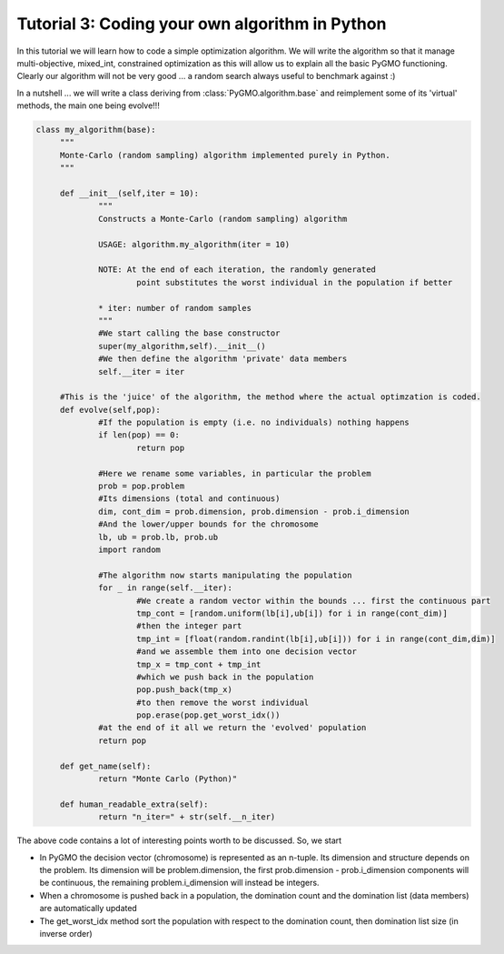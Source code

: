 .. _tutorial3:

================================================================
Tutorial 3: Coding your own algorithm in Python
================================================================

In this tutorial we will learn how to code a simple optimization algorithm.
We will write the algorithm so that it manage multi-objective, mixed_int, constrained optimization
as this will allow us to explain all the basic PyGMO functioning. Clearly our algorithm will not
be very good ... a random search always useful to benchmark against :)

In a nutshell ... we will write a class deriving from :class:`PyGMO.algorithm.base`
and reimplement some of its 'virtual' methods, the main one being evolve!!!

.. code-block:: python

   class my_algorithm(base):
	"""
	Monte-Carlo (random sampling) algorithm implemented purely in Python.
	"""

	def __init__(self,iter = 10):
		"""
		Constructs a Monte-Carlo (random sampling) algorithm
		
		USAGE: algorithm.my_algorithm(iter = 10)
		
		NOTE: At the end of each iteration, the randomly generated 
			point substitutes the worst individual in the population if better
		
		* iter: number of random samples
		"""
		#We start calling the base constructor
		super(my_algorithm,self).__init__()
		#We then define the algorithm 'private' data members
		self.__iter = iter

	#This is the 'juice' of the algorithm, the method where the actual optimzation is coded. 
	def evolve(self,pop):
		#If the population is empty (i.e. no individuals) nothing happens
		if len(pop) == 0:
			return pop
			
		#Here we rename some variables, in particular the problem
		prob = pop.problem
		#Its dimensions (total and continuous)
		dim, cont_dim = prob.dimension, prob.dimension - prob.i_dimension
		#And the lower/upper bounds for the chromosome
		lb, ub = prob.lb, prob.ub
		import random

		#The algorithm now starts manipulating the population
		for _ in range(self.__iter):
			#We create a random vector within the bounds ... first the continuous part
			tmp_cont = [random.uniform(lb[i],ub[i]) for i in range(cont_dim)]
			#then the integer part
			tmp_int = [float(random.randint(lb[i],ub[i])) for i in range(cont_dim,dim)]
			#and we assemble them into one decision vector
			tmp_x = tmp_cont + tmp_int
			#which we push back in the population
			pop.push_back(tmp_x)
			#to then remove the worst individual
			pop.erase(pop.get_worst_idx())
		#at the end of it all we return the 'evolved' population
		return pop

	def get_name(self):
		return "Monte Carlo (Python)"

	def human_readable_extra(self):
		return "n_iter=" + str(self.__n_iter)

The above code contains a lot of interesting points worth to be discussed. So, we start

* In PyGMO the decision vector (chromosome) is represented as an n-tuple. Its dimension and structure depends
  on the problem. Its dimension will be problem.dimension, the first prob.dimension - prob.i_dimension components will
  be continuous, the remaining problem.i_dimension will instead be integers.
* When a chromosome is pushed back in a population, the domination count and the domination list (data members)
  are automatically updated
* The get_worst_idx method sort the population with respect to the domination count, then domination
  list size (in inverse order)